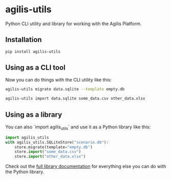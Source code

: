 * agilis-utils

Python CLI utility and library for working with the Agilis Platform.

** Installation

#+begin_src sh
pip install agilis-utils
#+end_src

** Using as a CLI tool

Now you can do things with the CLI utility like this:

#+begin_src sh
agilis-utils migrate data.sqlite --template empty.db

agilis-utils import data.sqlite some_data.csv other_data.xlsx
#+end_src

** Using as a library

You can also `import agilis_utils` and use it as a Python library like this:

#+begin_src python
import agilis_utils
with agilis_utils.SQLiteStore("scenario.db"):
    store.migrate(template="empty.db")
    store.import("some_data.csv")
    store.import("other_data.xlsx")
#+end_src

Check out the [[https://unisoma.github.io/agilis-utils/][full library documentation]] for everything else you can do with the
Python library.
